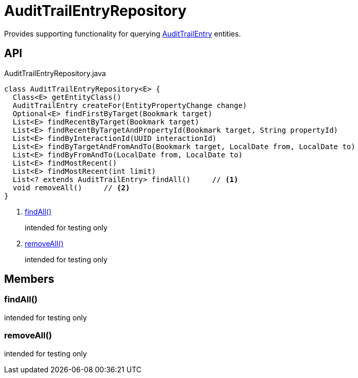 = AuditTrailEntryRepository
:Notice: Licensed to the Apache Software Foundation (ASF) under one or more contributor license agreements. See the NOTICE file distributed with this work for additional information regarding copyright ownership. The ASF licenses this file to you under the Apache License, Version 2.0 (the "License"); you may not use this file except in compliance with the License. You may obtain a copy of the License at. http://www.apache.org/licenses/LICENSE-2.0 . Unless required by applicable law or agreed to in writing, software distributed under the License is distributed on an "AS IS" BASIS, WITHOUT WARRANTIES OR  CONDITIONS OF ANY KIND, either express or implied. See the License for the specific language governing permissions and limitations under the License.

Provides supporting functionality for querying xref:refguide:extensions:index/audittrail/applib/dom/AuditTrailEntry.adoc[AuditTrailEntry] entities.

== API

[source,java]
.AuditTrailEntryRepository.java
----
class AuditTrailEntryRepository<E> {
  Class<E> getEntityClass()
  AuditTrailEntry createFor(EntityPropertyChange change)
  Optional<E> findFirstByTarget(Bookmark target)
  List<E> findRecentByTarget(Bookmark target)
  List<E> findRecentByTargetAndPropertyId(Bookmark target, String propertyId)
  List<E> findByInteractionId(UUID interactionId)
  List<E> findByTargetAndFromAndTo(Bookmark target, LocalDate from, LocalDate to)
  List<E> findByFromAndTo(LocalDate from, LocalDate to)
  List<E> findMostRecent()
  List<E> findMostRecent(int limit)
  List<? extends AuditTrailEntry> findAll()     // <.>
  void removeAll()     // <.>
}
----

<.> xref:#findAll_[findAll()]
+
--
intended for testing only
--
<.> xref:#removeAll_[removeAll()]
+
--
intended for testing only
--

== Members

[#findAll_]
=== findAll()

intended for testing only

[#removeAll_]
=== removeAll()

intended for testing only
